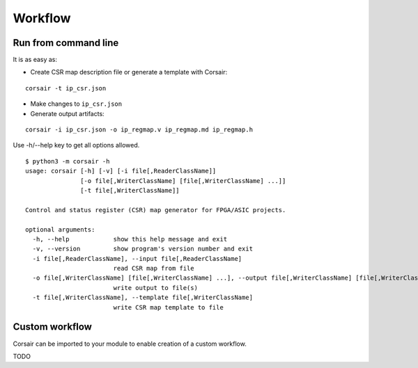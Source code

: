 .. _workflow:

========
Workflow
========

Run from command line
=====================

It is as easy as:

* Create CSR map description file or generate a template with Corsair:

::

    corsair -t ip_csr.json

* Make changes to ``ip_csr.json``
* Generate output artifacts:

::

    corsair -i ip_csr.json -o ip_regmap.v ip_regmap.md ip_regmap.h


Use -h/--help key to get all options allowed.

::

    $ python3 -m corsair -h
    usage: corsair [-h] [-v] [-i file[,ReaderClassName]]
                   [-o file[,WriterClassName] [file[,WriterClassName] ...]]
                   [-t file[,WriterClassName]]

    Control and status register (CSR) map generator for FPGA/ASIC projects.

    optional arguments:
      -h, --help            show this help message and exit
      -v, --version         show program's version number and exit
      -i file[,ReaderClassName], --input file[,ReaderClassName]
                            read CSR map from file
      -o file[,WriterClassName] [file[,WriterClassName] ...], --output file[,WriterClassName] [file[,WriterClassName] ...]
                            write output to file(s)
      -t file[,WriterClassName], --template file[,WriterClassName]
                            write CSR map template to file

Custom workflow
===============

Corsair can be imported to your module to enable creation of a custom workflow.

TODO
